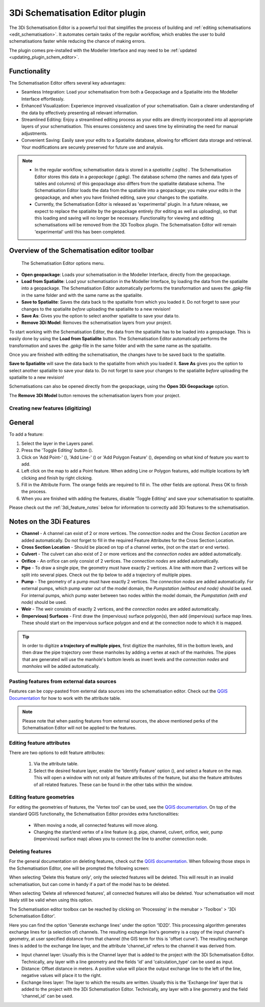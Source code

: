 .. _schematisation_editor:

3Di Schematisation Editor plugin
=================================

The 3Di Schematisation Editor is a powerful tool that simplifies the process of building and :ref:`editing schematisations <edit_schematisation>`. It automates certain tasks of the regular workflow, which enables the user to build schematisations faster while reducing the chance of making errors. 

The plugin comes pre-installed with the Modeller Interface and may need to be :ref:`updated <updating_plugin_schem_editor>`.

Functionality
--------------

The Schematisation Editor offers several key advantages:

* Seamless Integration: Load your schematisation from both a Geopackage and a Spatialite into the Modeller Interface effortlessly.
* Enhanced Visualization: Experience improved visualization of your schematisation. Gain a clearer understanding of the data by effectively presenting all relevant information.
* Streamlined Editing: Enjoy a streamlined editing process as your edits are directly incorporated into all appropriate layers of your schematisation. This ensures consistency and saves time by eliminating the need for manual adjustments.
* Convenient Saving: Easily save your edits to a Spatialite database, allowing for efficient data storage and retrieval. Your modifications are securely preserved for future use and analysis.

.. Note::  
    * In the regular workflow, schematisation data is stored in a *spatialite (.sqlite)* . The Schematisation Editor stores this data in a *geopackage (.gpkg)*. The database *schema* (the names and data types of tables and columns) of this geopackage also differs from the spatialite database schema. The Schematisation Editor loads the data from the spatialite into a geopackage; you make your edits in the geopackage, and when you have finished editing, save your changes to the spatialite. 
    
    * Currently, the Schematisation Editor is released as 'experimental' plugin. In a future release, we expect to replace the spatialite by the geopackage entirely (for editing as well as uploading), so that this loading and saving will no longer be necessary. Functionality for viewing and editing schematisations will be removed from the 3Di Toolbox plugin. The Schematisation Editor will remain 'experimental' until this has been completed.

Overview of the Schematisation editor toolbar
-----------------------------------------------

.. figure:: image/d_schematisation_editor_options.png
   :alt: Menu of the schematisation editor

   The Schematisation Editor options menu.

* **Open geopackage**: Loads your schematisation in the Modeller Interface, directly from the geopackage.
* **Load from Spatialite**: Load your schematisation in the Modeller Interface, by loading the data from the spatialite into a geopackage. The Schematisation Editor automatically performs the transformation and saves the *.gpkg*-file in the same folder and with the same name as the spatialite.
* **Save to Spatialite**: Saves the data back to the spatialite from which you loaded it. Do not forget to save your changes to the spatialite *before* uploading the spatialite to a new revision!
* **Save As**: Gives you the option to select another spatialite to save your data to. 
* **Remove 3Di Model**: Removes the schematisation layers from your project. 

To start working with the Schematisation Editor, the data from the spatialite has to be loaded into a geopackage.
This is easily done by using the **Load from Spatialite** button. The Schematisation Editor automatically performs the transformation and saves the *.gpkg*-file in the same folder and with the same name as the spatialite.
 
Once you are finished with editing the schematisation, the changes have to be saved back to the spatialite.

**Save to Spatialite** will save the data back to the spatialite from which you loaded it. **Save As** gives you the option to select another spatialite to save your data to. 
Do not forget to save your changes to the spatialite *before* uploading the spatialite to a new revision!

Schematisations can also be opened directly from the geopackage, using the **Open 3Di Geopackage** option. 

The **Remove 3Di Model** button removes the schematisation layers from your project. 


Creating new features (digitizing)
^^^^^^^^^^^^^^^^^^^^^^^^^^^^^^^^^^^^
General
--------

To add a feature:

#) Select the layer in the Layers panel.
#) Press the 'Toggle Editing' button (|toggleEditing|).
#) Click on 'Add Point-' (|addPoint|), 'Add Line-' (|addLine|) or 'Add Polygon Feature' (|addPoly|), depending on what kind of feature you want to add.
#) Left click on the map to add a Point feature. When adding Line or Polygon features, add multiple locations by left clicking and finish by right clicking.
#) Fill in the Attribute Form. The orange fields are required to fill in. The other fields are optional. Press OK to finish the process.
#) When you are finished with adding the features, disable 'Toggle Editing' and save your schematisation to spatialite.

Please check out the :ref:`3di_feature_notes` below for information to correctly add 3Di features to the schematisation.


.. _3di_feature_notes:

Notes on the 3Di Features
-------------------------

* **Channel** - A channel can exist of 2 or more vertices. The *connection nodes* and the *Cross Section Location* are added automatically. Do not forget to fill in the required Feature Attributes for the Cross Section Location.

* **Cross Section Location** - Should be placed on top of a channel vertex, (not on the start or end vertex).

* **Culvert** - The culvert can also exist of 2 or more vertices and the *connection nodes* are added automatically.

* **Orifice** - An orifice can only consist of 2 vertices. The *connection nodes* are added automatically.

* **Pipe** - To draw a single pipe, the geometry must have exactly 2 vertices. A line with more than 2 vertices will be split into several pipes. Check out the tip below to add a trajectory of multiple pipes.

* **Pump** - The geometry of a pump must have exactly 2 vertices. The *connection nodes* are added automatically. For external pumps, which pump water out of the model domain, the *Pumpstation (without end node)* should be used. For internal pumps, which pump water between two nodes within the model domain, the *Pumpstation (with end node)* should be used.

* **Weir** - The weir consists of exactly 2 vertices, and the *connection nodes* are added automatically.

* **(Impervious) Surfaces** - First draw the (impervious) surface polygon(s), then add (impervious) surface map lines. These should start on the impervious surface polygon and end at the connection node to which it is mapped.


.. tip::
    In order to digitize **a trajectory of multiple pipes**, first digitize the manholes, fill in the bottom levels, and then draw the pipe trajectory over these manholes by adding a vertex at each of the manholes. 
    The pipes that are generated will use the manhole's bottom levels as invert levels and the *connection nodes* and *manholes* will be added automatically.



Pasting features from external data sources
^^^^^^^^^^^^^^^^^^^^^^^^^^^^^^^^^^^^^^^^^^^^
Features can be copy-pasted from external data sources into the schematisation editor. 
Check out the `QGIS Documentation <https://docs.qgis.org/3.22/en/docs/user_manual/working_with_vector/attribute_table.html>`__ for how to work with the attribute table.


.. Note::
    Please note that when pasting features from external sources, the above mentioned perks of the Schematisation Editor will not be applied to the features. 



Editing feature attributes
^^^^^^^^^^^^^^^^^^^^^^^^^^^^
There are two options to edit feature attributes:

    #) Via the attribute table.

    #) Select the desired feature layer, enable the 'Identify Feature' option (|identifyFeature|), and select a feature on the map. This will open a window with not only all feature attributes of the feature, but also the feature attributes of all related features. These can be found in the other tabs within the window.

.. |identifyFeature| image:: /image/d_identify_features.png

Editing feature geometries
^^^^^^^^^^^^^^^^^^^^^^^^^^
For editing the geometries of features, the 'Vertex tool' can be used, see the `QGIS documentation <https://docs.qgis.org/3.22/en/docs/user_manual/working_with_vector/editing_geometry_attributes.html?highlight=vertex%20tool#vertex-tool>`__.
On top of the standard QGIS functionalty, the Schematisation Editor provides extra functionalities:

    - When moving a node, all connected features will move along.
    
    - Changing the start/end vertex of a line feature (e.g. pipe, channel, culvert, orifice, weir, pump (impervious) surface map) allows you to connect the line to another connection node.




Deleting features
^^^^^^^^^^^^^^^^^
For the general documentation on deleting features, check out the `QGIS documentation <https://docs.qgis.org/3.22/en/docs/user_manual/working_with_vector/editing_geometry_attributes.html?highlight=vertex%20tool#deleting-selected-features>`_.
When following those steps in the Schematisation Editor, one will be prompted the following screen:

.. 
    .. figure:: image/d_deleting_features.png
       :alt: Deleting features options

       Deleting features options

When selecting 'Delete this feature only', only the selected features will be deleted. This will result in an invalid schematisation, but can come in handy if a part of the model has to be deleted.

When selecting 'Delete all referenced features', all connected features will also be deleted. Your schematisation will most likely still be valid when using this option.




.. |toggleEditing| image:: /image/d_toggle_editing.png

.. |addPoint| image:: /image/d_addpoint.png

.. |addLine| image:: /image/d_addline.png

.. |addPoly| image:: /image/d_addpolygon.png

The Schematisation editor toolbox can be reached by clicking on 'Processing' in the menubar > 'Toolbox' > '3Di Schematisation Editor'.

Here you can find the option 'Generate exchange lines' under the option '1D2D'. This processing algorithm generates exchange lines for (a selection of) channels. The resulting exchange line's geometry is a copy of the input channel's geometry, at user specified distance from that channel (the GIS term for this is 'offset curve'). The resulting exchange lines is added to the exchange line layer, and the attribute 'channel_id' refers to the channel it was derived from.

* Input channel layer: Usually this is the Channel layer that is added to the project with the 3Di Schematisation Editor. Technically, any layer with a line geometry and the fields 'id' and 'calculation_type' can be used as input.
* Distance: Offset distance in meters. A positive value will place the output exchange line to the left of the line, negative values will place it to the right.
* Exchange lines layer: The layer to which the results are written. Usually this is the 'Exchange line' layer that is added to the project with the 3Di Schematisation Editor. Technically, any layer with a line geometry and the field 'channel_id' can be used.